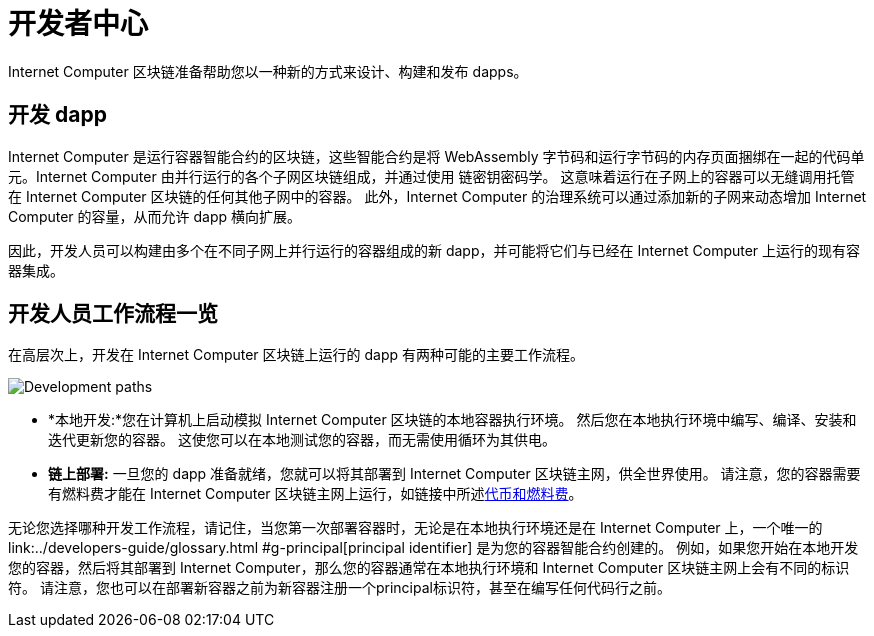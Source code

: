 :title:  {IC} SDK - Developer Tools
= 开发者中心
:proglang: Motoko
:IC: Internet Computer
:company-id: DFINITY
:page-layout: home
ifdef::env-github,env-browser[:outfilesuffix:.adoc]

{IC} 区块链准备帮助您以一种新的方式来设计、构建和发布 dapps。

== 开发 dapp

{IC} 是运行容器智能合约的区块链，这些智能合约是将 WebAssembly 字节码和运行字节码的内存页面捆绑在一起的代码单元。{IC} 由并行运行的各个子网区块链组成，并通过使用 链密钥密码学。 这意味着运行在子网上的容器可以无缝调用托管在 {IC} 区块链的任何其他子网中的容器。 此外，{IC} 的治理系统可以通过添加新的子网来动态增加 {IC} 的容量，从而允许 dapp 横向扩展。

因此，开发人员可以构建由多个在不同子网上并行运行的容器组成的新 dapp，并可能将它们与已经在 {IC} 上运行的现有容器集成。

== 开发人员工作流程一览

在高层次上，开发在 {IC} 区块链上运行的 dapp 有两种可能的主要工作流程。

image:local-remote-path-workflow.svg[Development paths]

* *本地开发:*您在计算机上启动模拟 {IC} 区块链的本地容器执行环境。 然后您在本地执行环境中编写、编译、安装和迭代更新您的容器。 这使您可以在本地测试您的容器，而无需使用循环为其供电。

* *链上部署:* 一旦您的 dapp 准备就绪，您就可以将其部署到 {IC} 区块链主网，供全世界使用。 请注意，您的容器需要有燃料费才能在 {IC} 区块链主网上运行，如链接中所述link:../developers-guide/concepts/tokens-cycles{outfilesuffix}[代币和燃料费]。

无论您选择哪种开发工作流程，请记住，当您第一次部署容器时，无论是在本地执行环境还是在 {IC} 上，一个唯一的link:../developers-guide/glossary{outfilesuffix} #g-principal[principal identifier] 是为您的容器智能合约创建的。 例如，如果您开始在本地开发您的容器，然后将其部署到 {IC}，那么您的容器通常在本地执行环境和 {IC} 区块链主网上会有不同的标识符。 请注意，您也可以在部署新容器之前为新容器注册一个principal标识符，甚至在编写任何代码行之前。